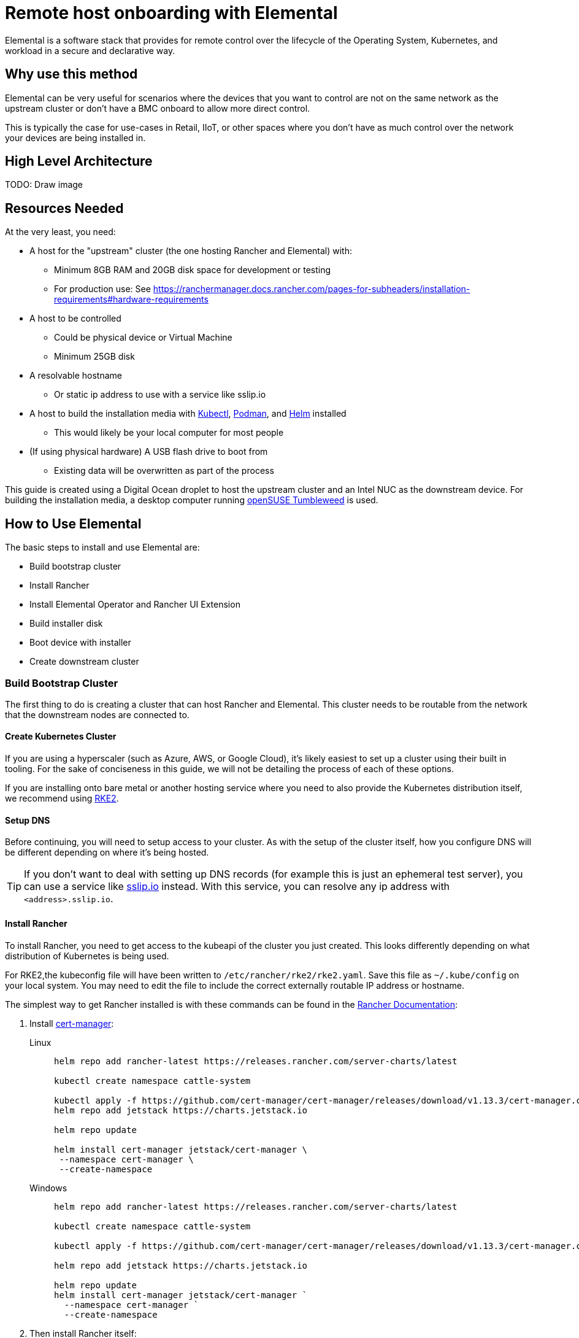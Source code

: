[#quickstart-elemental]
= Remote host onboarding with Elemental
:experimental:

ifdef::env-github[]
:imagesdir: ../images/
:tip-caption: :bulb:
:note-caption: :information_source:
:important-caption: :heavy_exclamation_mark:
:caution-caption: :fire:
:warning-caption: :warning:
endif::[]

Elemental is a software stack that provides for remote control over the lifecycle of the Operating System, Kubernetes, and workload in a secure and declarative way.

== Why use this method

Elemental can be very useful for scenarios where the devices that you want to control are not on the same network as the upstream cluster or don't have a BMC onboard to allow more direct control.

This is typically the case for use-cases in Retail, IIoT, or other spaces where you don't have as much control over the network your devices are being installed in.

== High Level Architecture

TODO: Draw image

== Resources Needed

At the very least, you need:

* A host for the "upstream" cluster (the one hosting Rancher and Elemental) with:
 ** Minimum 8GB RAM and 20GB disk space for development or testing
 ** For production use: See https://ranchermanager.docs.rancher.com/pages-for-subheaders/installation-requirements#hardware-requirements
* A host to be controlled
 ** Could be physical device or Virtual Machine
 ** Minimum 25GB disk
* A resolvable hostname
 ** Or static ip address to use with a service like sslip.io
* A host to build the installation media with https://kubernetes.io/docs/reference/kubectl/kubectl/[Kubectl], https://podman.io[Podman], and https://helm.sh[Helm] installed
 ** This would likely be your local computer for most people
* (If using physical hardware) A USB flash drive to boot from
 ** Existing data will be overwritten as part of the process

This guide is created using a Digital Ocean droplet to host the upstream cluster and an Intel NUC as the downstream device. For building the installation media, a desktop computer running https://get.opensuse.org/tumbleweed/[openSUSE Tumbleweed] is used.

== How to Use Elemental

The basic steps to install and use Elemental are:

* Build bootstrap cluster
* Install Rancher
* Install Elemental Operator and Rancher UI Extension
* Build installer disk
* Boot device with installer
* Create downstream cluster

=== Build Bootstrap Cluster

The first thing to do is creating a cluster that can host Rancher and Elemental. This cluster needs to be routable from the network that the downstream nodes are connected to.

==== Create Kubernetes Cluster

If you are using a hyperscaler (such as Azure, AWS, or Google Cloud), it's likely easiest to set up a cluster using their built in tooling. For the sake of conciseness in this guide, we will not be detailing the process of each of these options.

If you are installing onto bare metal or another hosting service where you need to also provide the Kubernetes distribution itself, we recommend using https://docs.rke2.io/install/quickstart[RKE2].

==== Setup DNS

Before continuing, you will need to setup access to your cluster. As with the setup of the cluster itself, how you configure DNS will be different depending on where it's being hosted.

[TIP]
====
If you don't want to deal with setting up DNS records (for example this is just an ephemeral test server), you can use a service like https://sslip.io[sslip.io] instead. With this service, you can resolve any ip address with `<address>.sslip.io`.
====

==== Install Rancher

To install Rancher, you need to get access to the kubeapi of the cluster you just created. This looks differently depending on what distribution of Kubernetes is being used.

For RKE2,the kubeconfig file will have been written to `/etc/rancher/rke2/rke2.yaml`. Save this file as `~/.kube/config` on your local system. You may need to edit the file to include the correct externally routable IP address or hostname.

The simplest way to get Rancher installed is with these commands can be found in the https://ranchermanager.docs.rancher.com/pages-for-subheaders/install-upgrade-on-a-kubernetes-cluster[Rancher Documentation]:

. Install https://cert-manager.io[cert-manager]:
+
[.tabs]
Linux::
+
[,bash]
----
helm repo add rancher-latest https://releases.rancher.com/server-charts/latest

kubectl create namespace cattle-system

kubectl apply -f https://github.com/cert-manager/cert-manager/releases/download/v1.13.3/cert-manager.crds.yaml
helm repo add jetstack https://charts.jetstack.io

helm repo update

helm install cert-manager jetstack/cert-manager \
 --namespace cert-manager \
 --create-namespace
----
+
Windows::
+
[,bash]
----
helm repo add rancher-latest https://releases.rancher.com/server-charts/latest

kubectl create namespace cattle-system

kubectl apply -f https://github.com/cert-manager/cert-manager/releases/download/v1.13.3/cert-manager.crds.yaml

helm repo add jetstack https://charts.jetstack.io

helm repo update
helm install cert-manager jetstack/cert-manager `
  --namespace cert-manager `
  --create-namespace
----
+
. Then install Rancher itself:
+
[.tabs]
Linux::
+
[,bash]
----
helm install rancher rancher-latest/rancher \
  --namespace cattle-system \
  --set hostname=<DNS or sslip from above> \
  --set replicas=1 \
  --set bootstrapPassword=<PASSWORD_FOR_RANCHER_ADMIN>
----
+
Windows::
+
[,bash]
----
helm install rancher rancher-latest/rancher `
  --namespace cattle-system `
  --set hostname=<DNS or sslip from above> `
  --set replicas=1 `
  --set bootstrapPassword=<PASSWORD_FOR_RANCHER_ADMIN>
----

[NOTE]
====
If this is intended to be a production system, please use cert-manager to configure a real certificate (such as one from Let's Encrypt).
====

Browse to the hostname you set up and log in to Rancher with the bootstrapPassword you used. There is a short setup process that you will be guided through.

==== Install Elemental

With Rancher installed, you can now install Elemental itself!

The helm chart for Elemental is published as an OCI artifact so the installation is a little simpler than other charts. It can be installed from either the same shell you used to install Rancher or in the browser from within Rancher's shell.

[,bash]
----
helm install --create-namespace -n cattle-elemental-system \
 elemental-operator-crds \
 oci://registry.suse.com/rancher/elemental-operator-crds-chart
 
helm install --create-namespace -n cattle-elemental-system \
 elemental-operator \
 oci://registry.suse.com/rancher/elemental-operator-chart
----

==== (Optionally) Install the Elemental UI Extension

. If you want to use the Elemental UI, you can log in to your Rancher instance, click on the "hamburger menu" in the top left, then
+
image::installing-elemental-extension-1.png[Installing Elemental Extension1]
+
. From the "Available" tab on this page, you can then click "Install" on the Elemental card:
+
image::installing-elemental-extension-2.png[Installing Elemental Extension 2]
+
. Confirm that you want to install the extension:
+
image::installing-elemental-extension-3.png[Installing Elemental Extension 3]
+
. After this installs, you will be prompted to reload the page.
+
image::installing-elemental-extension-4.png[Installing Elemental Extension 4]
+
. Once you reload, you can access the Elemental Extension through the "OS Management" global app.
+
image::accessing-elemental-extension.png[Accessing Elemental Extension]

TODO: annotate screenshots

TODO: retake screenshots with Rancher 2.8.2 and Elemental 1.4 once released

==== Configure Elemental

For simplicity, setting the variable `$ELEM` to the full path of where you want the configuration directory is recommended, e.g. `ELEM=/home/user/elemental/`.

```
mkdir -p $ELEM
```

To allow machines to register to Elemental, we need to create a MachineRegistration object in the `fleet-default` namespace.

A fairly basic version of this object is:

[,yaml]
----
cat << EOF > $ELEM/registration.yaml
apiVersion: elemental.cattle.io/v1beta1
kind: MachineRegistration
metadata:
  name: ele-quickstart-nodes
  namespace: fleet-default
spec:
  machineName: "\${System Information/Manufacturer}-\${System Information/UUID}"
  machineInventoryLabels:
    manufacturer: "\${System Information/Manufacturer}"
    productName: "\${System Information/Product Name}"
EOF
----
[NOTE]
====
* The `cat` command has `\` before each `$` so that bash doesn't template them. If you copy this manually, make sure to remove each `\`.
====

To create, use:

[,bash]
----
kubectl apply -f $ELEM/registration.yaml
----

Afterwards, find and note the endpoint that gets assigned:

[,bash]
----
REGISURL=$(kubectl get machineregistration ele-quickstart-nodes -n fleet-default -o jsonpath='{.status.registrationURL}')
----

Alternatively, this can also be done from the UI.

UI Extension::
+
. From the OS Management Extension, click "Create Registration Endpoint":
+
image::click-create-registration.png[Click Create Registration]
+
. Give this configuration a name
+
image::create-registration-name.png[Add Name]
+
[NOTE]
====
You can ignore the Cloud Configuration field as the data here is overridden by the following steps with Edge Image Builder
====
. Next you can scroll down a bit and click "Add Label" for each label you want to be on the resource that gets created when a machine registers. This is useful for tracking which machine is which.
+
image::create-registration-labels.png[Add Labels]
+
. Lastly, click "Create" to save the configuration!
+
image::create-registration-create.png[Click Create]


Afterwards, find and note the endpoint that gets assigned:

[,bash]
----
REGISURL=$(kubectl get machineregistration ele-quickstart-nodes -n fleet-default -o jsonpath='{.status.registrationURL}')
----
UI Extension::
If you just created the configuration, you should see the Registration URL listed and can click "Copy" to copy the address:
+
image::get-registration-url.png[Copy URL]
+
[TIP]
====
If you clicked away from that screen you can click on "Registration Endpoints" in the left menu then click the name of the endpoint you just created.
====

This URL will be used in the next step.

=== Build installation media

While the current version of Elemental (at time of writing) does have a way to build it's own installation media, we need to do this with the Edge Image Builder instead so the resulting system is built with https://www.suse.com/products/micro/[SLE Micro] as the base Operating System.

[TIP]
====
For more details on the Edge Image Builder, you can check out the <<quickstart-eib,Getting Started Guide for it>> and also the <<components-eib,Component Documentation>>.
====

From a linux system with Podman installed, run


[,bash]
----
mkdir -p $ELEM/eib_quickstart/base-images
mkdir -p $ELEM/eib_quickstart/elemental
----

[,bash]
----
curl $REGISURL -o $ELEM/eib_quickstart/elemental/elemental_config.yaml
----

[,yaml]
----
cat << EOF > $ELEM/eib_quickstart/eib-config.yaml
apiVersion: 1.0
image:
    imageType: iso
    arch: x86_64
    baseImage: SLE-Micro.x86_64-5.5.0-Default-SelfInstall-GM.install.iso
    outputImageName: elemental-image.iso
operatingSystem:
  users:
    - username: root
      encryptedPassword: \$6\$jHugJNNd3HElGsUZ\$eodjVe4te5ps44SVcWshdfWizrP.xAyd71CVEXazBJ/.v799/WRCBXxfYmunlBO2yp1hm/zb4r8EmnrrNCF.P/ # The unencoded password is 'eib'.
EOF
----
[NOTE]
====
* The unencoded password is `eib`
* The `cat` command has `\` before each `$` so that bash doesn't template them. If you want to copy the encoded password separately it is `$6$jHugJNNd3HElGsUZ$eodjVe4te5ps44SVcWshdfWizrP.xAyd71CVEXazBJ/.v799/WRCBXxfYmunlBO2yp1hm/zb4r8EmnrrNCF.P/`.
====

[,bash]
----
podman run --privileged --rm -it -v $ELEM/eib_quickstart/:/eib \
 registry.opensuse.org/isv/suse/edge/edgeimagebuilder/containerfile/suse/edge-image-builder:1.0.0.rc3 \
 build --definition-file eib-config.yaml
----

TODO: update image to released image on release


If you are booting a physical device, we need to burn the image to a USB flash drive. This can be done with:

----
sudo dd if=/eib_quickstart/elemental-image.iso of=/dev/<PATH_TO_DISK_DEVICE>
----


=== Boot downstream nodes

Now that we have the installation media created, we can boot our downstream nodes with it.

For each of the systems that you want to control with Elemental, add the installation media and boot the device. After installation, it will reboot and register itself.

If you are using the UI Extension, you should see your node appear in the "Inventory of Machines".

=== Create downstream clusters

There are two objects that we need to create when provisioning a new cluster using Elemental.

[.tabs]
Linux::
The first is the MachineInventorySelectorTemplate. This object allows us to specify a mapping between Clusters and the machines in inventory.
+
. Create a file called `selector.yaml` with the contents:
+
[,yaml]
----
cat << EOF > $ELEM/selector.yaml
apiVersion: elemental.cattle.io/v1beta1
kind: MachineInventorySelectorTemplate
metadata:
  name: location-123-selector
  namespace: fleet-default
spec:
  template:
    spec:
      selector:
        matchLabels:
          locationID: '123'
EOF
----
+
. Then we can create it with
+
[,bash]
----
kubectl apply -f $ELEM/selector.yaml
----
+
. This will match any machine in the inventory with the label `locationID: 123` so we need to add this label to the machines that should be matched. We can do this by first getting the name of the machine with:
+
[,bash]
----
MACHINENAME=$(kubectl get MachineInventory -n fleet-default | awk 'NR>1 {print $1}')
----
+
Then we can:
+
[,bash]
----
kubectl label MachineInventory -n fleet-default \
 $MACHINENAME locationID=123
----
+
. Next, we create the cluster itself. There are a lot of options here but a simple single-node K3s Cluster that we will name `cluster.yaml` looks like:
+
[,yaml]
----
cat << EOF > $ELEM/cluster.yaml
apiVersion: provisioning.cattle.io/v1
kind: Cluster
metadata:
  name: location-123
  namespace: fleet-default
spec:
  kubernetesVersion: v1.26.11+k3s2
  rkeConfig:
    machinePools:
      - name: pool1
        quantity: 1
        etcdRole: true
        controlPlaneRole: true
        workerRole: true
        machineConfigRef:
          kind: MachineInventorySelectorTemplate
          name: location-123-selector
          apiVersion: elemental.cattle.io/v1beta1
EOF
----
To apply it:
+
[,bash]
----
kubectl apply -f $ELEM/cluster.yaml
----
+
UI Extension::
The UI extension allows for a few shortcuts to be taken. (But is likely too much manual work when managing a large number of locations)
+
. As before, open the left "hamburger menu" and select "OS Management". This will bring you back to the main screen for managing your Elemental systems.
. On the left sidebar, click "Inventory of Machines". This, unsurprisingly, opens the inventory of machines that have registered.
. To create a cluster from these machines, select the system(s) you want, click the "Actions" dropdown, then "Create Elemental Cluster". This will open up the Cluster Creation dialog while also creating a MachineSelectorTemplate to use in the background.
. On this screen, you can configure the cluster you want to be built. For this quickstart, K3s v1.26.11+k3s2 is selected and the rest of the options are left as is.
+
TODO: Screenshot
TODO: update version of k3s once new Rancher version is stable
+
[TIP]
====
You may need to scroll down to see more options
====

TODO: Screenshots

After creating these objects, you should see a new kubernetes cluster spin up using the new node you just installed with.

[TIP]
====
To allow for easier grouping of systems, you could add a startup script that finds something in the environment that is known to be unique to that location.

For example, if you know that each location will have a unique subnet, you would write a script that finds the network prefix and adds a label to the corresponding MachineInventory.

This would typically be custom to your system's design but could look like:

[,bash]
----
INET=`ip addr show dev eth0 | grep "inet\ "`
elemental-register --label "network=$INET" \
 --label "network=$INET" /oem/registration
----
====

== Next steps

Some recommended next places to research after using this guide are:

* End to end automation with <<components-fleet>>
* Additional network configuration options with the <<components-eib>>

== Planned changes

There are a few changes to this that are currently planned (at time of writing):

=== Improved support for and integration with SLE Micro 6.x

* Image building done in the Elemental Operator
* Both A/B and RPM based transactional updates
* UI improvements for non-teal images

These improvements are expected to be included in an upcoming release.
